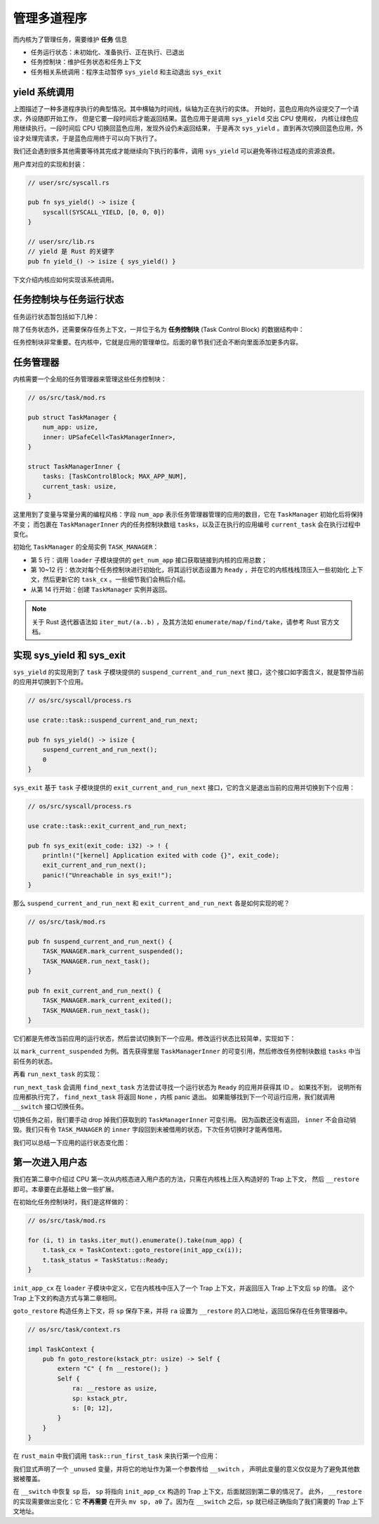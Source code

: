 管理多道程序
=========================================


而内核为了管理任务，需要维护 **任务** 信息

- 任务运行状态：未初始化、准备执行、正在执行、已退出
- 任务控制块：维护任务状态和任务上下文
- 任务相关系统调用：程序主动暂停 ``sys_yield`` 和主动退出 ``sys_exit``

yield 系统调用
-------------------------------------------------------------------------


.. image:: multiprogramming.png

上图描述了一种多道程序执行的典型情况。其中横轴为时间线，纵轴为正在执行的实体。
开始时，蓝色应用向外设提交了一个请求，外设随即开始工作，
但是它要一段时间后才能返回结果。蓝色应用于是调用 ``sys_yield`` 交出 CPU 使用权，
内核让绿色应用继续执行。一段时间后 CPU 切换回蓝色应用，发现外设仍未返回结果，
于是再次 ``sys_yield`` 。直到再次切换回蓝色应用，外设才处理完请求，于是蓝色应用终于可以向下执行了。

我们还会遇到很多其他需要等待其完成才能继续向下执行的事件，调用 ``sys_yield`` 可以避免等待过程造成的资源浪费。

.. code-block:: rust
    :caption: 第三章新增系统调用（一）

    /// 功能：应用主动交出 CPU 所有权并切换到其他应用。
    /// 返回值：总是返回 0。
    /// syscall ID：124
    fn sys_yield() -> isize;

用户库对应的实现和封装：

.. code-block:: rust
    
    // user/src/syscall.rs

    pub fn sys_yield() -> isize {
        syscall(SYSCALL_YIELD, [0, 0, 0])
    }

    // user/src/lib.rs
    // yield 是 Rust 的关键字
    pub fn yield_() -> isize { sys_yield() }

下文介绍内核应如何实现该系统调用。

任务控制块与任务运行状态
---------------------------------------------------------

任务运行状态暂包括如下几种：

.. code-block:: rust
    :linenos:

    // os/src/task/task.rs

    #[derive(Copy, Clone, PartialEq)]
    pub enum TaskStatus {
        UnInit, // 未初始化
        Ready, // 准备运行
        Running, // 正在运行
        Exited, // 已退出
    }

除了任务状态外，还需要保存任务上下文，一并位于名为 **任务控制块** (Task Control Block) 的数据结构中：

.. code-block:: rust
    :linenos:

    // os/src/task/task.rs

    #[derive(Copy, Clone)]
    pub struct TaskControlBlock {
        pub task_status: TaskStatus,
        pub task_cx: TaskContext,
    }


任务控制块非常重要。在内核中，它就是应用的管理单位。后面的章节我们还会不断向里面添加更多内容。

任务管理器
--------------------------------------

内核需要一个全局的任务管理器来管理这些任务控制块：

.. code-block:: rust

    // os/src/task/mod.rs

    pub struct TaskManager {
        num_app: usize,
        inner: UPSafeCell<TaskManagerInner>,
    }

    struct TaskManagerInner {
        tasks: [TaskControlBlock; MAX_APP_NUM],
        current_task: usize,
    }

这里用到了变量与常量分离的编程风格：字段 ``num_app`` 表示任务管理器管理的应用的数目，它在 ``TaskManager`` 初始化后将保持不变；
而包裹在 ``TaskManagerInner`` 内的任务控制块数组 ``tasks``，以及正在执行的应用编号 ``current_task`` 会在执行过程中变化。

初始化 ``TaskManager`` 的全局实例 ``TASK_MANAGER``：

.. code-block:: rust
    :linenos:

    // os/src/task/mod.rs

    lazy_static! {
        pub static ref TASK_MANAGER: TaskManager = {
            let num_app = get_num_app();
            let mut tasks = [TaskControlBlock {
                task_cx: TaskContext::zero_init(),
                task_status: TaskStatus::UnInit,
            }; MAX_APP_NUM];
            for (i, t) in tasks.iter_mut().enumerate().take(num_app) {
                t.task_cx = TaskContext::goto_restore(init_app_cx(i));
                t.task_status = TaskStatus::Ready;
            }
            TaskManager {
                num_app,
                inner: unsafe {
                    UPSafeCell::new(TaskManagerInner {
                        tasks,
                        current_task: 0,
                    })
                },
            }
        };
    }

- 第 5 行：调用 ``loader`` 子模块提供的 ``get_num_app`` 接口获取链接到内核的应用总数；
- 第 10~12 行：依次对每个任务控制块进行初始化，将其运行状态设置为 ``Ready`` ，并在它的内核栈栈顶压入一些初始化
  上下文，然后更新它的 ``task_cx`` 。一些细节我们会稍后介绍。
- 从第 14 行开始：创建 ``TaskManager`` 实例并返回。

.. note:: 

    关于 Rust 迭代器语法如 ``iter_mut/(a..b)`` ，及其方法如 ``enumerate/map/find/take``，请参考 Rust 官方文档。

实现 sys_yield 和 sys_exit
----------------------------------------------------------------------------

``sys_yield`` 的实现用到了 ``task`` 子模块提供的 ``suspend_current_and_run_next`` 接口，这个接口如字面含义，就是暂停当前的应用并切换到下个应用。

.. code-block:: rust

    // os/src/syscall/process.rs

    use crate::task::suspend_current_and_run_next;

    pub fn sys_yield() -> isize {
        suspend_current_and_run_next();
        0
    }

``sys_exit`` 基于 ``task`` 子模块提供的 ``exit_current_and_run_next`` 接口，它的含义是退出当前的应用并切换到下个应用：

.. code-block:: rust

    // os/src/syscall/process.rs

    use crate::task::exit_current_and_run_next;

    pub fn sys_exit(exit_code: i32) -> ! {
        println!("[kernel] Application exited with code {}", exit_code);
        exit_current_and_run_next();
        panic!("Unreachable in sys_exit!");
    }

那么 ``suspend_current_and_run_next`` 和 ``exit_current_and_run_next`` 各是如何实现的呢？

.. code-block:: rust

    // os/src/task/mod.rs

    pub fn suspend_current_and_run_next() {
        TASK_MANAGER.mark_current_suspended();
        TASK_MANAGER.run_next_task();
    }

    pub fn exit_current_and_run_next() {
        TASK_MANAGER.mark_current_exited();
        TASK_MANAGER.run_next_task();
    }


它们都是先修改当前应用的运行状态，然后尝试切换到下一个应用。修改运行状态比较简单，实现如下：

.. code-block:: rust
    :linenos:

    // os/src/task/mod.rs

    impl TaskManager {
        fn mark_current_suspended(&self) {
            let mut inner = self.inner.exclusive_access();
            let current = inner.current_task;
            inner.tasks[current].task_status = TaskStatus::Ready;
        }
    }

以 ``mark_current_suspended`` 为例。首先获得里层 ``TaskManagerInner`` 的可变引用，然后修改任务控制块数组 ``tasks`` 中当前任务的状态。

再看 ``run_next_task`` 的实现：

.. code-block:: rust
    :linenos:

    // os/src/task/mod.rs

    impl TaskManager {
        fn run_next_task(&self) {
            if let Some(next) = self.find_next_task() {
                let mut inner = self.inner.exclusive_access();
                let current = inner.current_task;
                inner.tasks[next].task_status = TaskStatus::Running;
                inner.current_task = next;
                let current_task_cx_ptr = &mut inner.tasks[current].task_cx as *mut TaskContext;
                let next_task_cx_ptr = &inner.tasks[next].task_cx as *const TaskContext;
                drop(inner);
                // before this, we should drop local variables that must be dropped manually
                unsafe {
                    __switch(current_task_cx_ptr, next_task_cx_ptr);
                }
                // go back to user mode
            } else {
                panic!("All applications completed!");
            }
        }

        fn find_next_task(&self) -> Option<usize> {
            let inner = self.inner.exclusive_access();
            let current = inner.current_task;
            (current + 1..current + self.num_app + 1)
                .map(|id| id % self.num_app)
                .find(|id| inner.tasks[*id].task_status == TaskStatus::Ready)
        }
    }

``run_next_task`` 会调用 ``find_next_task`` 方法尝试寻找一个运行状态为 ``Ready`` 的应用并获得其 ID 。
如果找不到， 说明所有应用都执行完了， ``find_next_task`` 将返回 ``None`` ，内核 panic 退出。
如果能够找到下一个可运行应用，我们就调用 ``__switch`` 接口切换任务。

切换任务之前，我们要手动 drop 掉我们获取到的 ``TaskManagerInner`` 可变引用。
因为函数还没有返回， ``inner`` 不会自动销毁。我们只有令 ``TASK_MANAGER`` 的 ``inner`` 字段回到未被借用的状态，下次任务切换时才能再借用。

我们可以总结一下应用的运行状态变化图：

.. image:: fsm-coop.png

第一次进入用户态
------------------------------------------

我们在第二章中介绍过 CPU 第一次从内核态进入用户态的方法，只需在内核栈上压入构造好的 Trap 上下文，
然后 ``__restore`` 即可。本章要在此基础上做一些扩展。

在初始化任务控制块时，我们是这样做的：

.. code-block:: rust

    // os/src/task/mod.rs

    for (i, t) in tasks.iter_mut().enumerate().take(num_app) {
        t.task_cx = TaskContext::goto_restore(init_app_cx(i));
        t.task_status = TaskStatus::Ready;
    }

``init_app_cx`` 在 ``loader`` 子模块中定义，它在内核栈中压入了一个 Trap 上下文，并返回压入 Trap 上下文后 ``sp`` 的值。
这个 Trap 上下文的构造方式与第二章相同。

``goto_restore`` 构造任务上下文，将 ``sp`` 保存下来，并将 ``ra`` 设置为 ``__restore`` 的入口地址，返回后保存在任务管理器中。

.. code-block:: rust

    // os/src/task/context.rs

    impl TaskContext {
        pub fn goto_restore(kstack_ptr: usize) -> Self {
            extern "C" { fn __restore(); }
            Self {
                ra: __restore as usize,
                sp: kstack_ptr,
                s: [0; 12],
            }
        }
    }

在 ``rust_main`` 中我们调用 ``task::run_first_task`` 来执行第一个应用：

.. code-block:: rust
    :linenos:

    // os/src/task/mod.rs

    fn run_first_task(&self) -> ! {
        let mut inner = self.inner.exclusive_access();
        let task0 = &mut inner.tasks[0];
        task0.task_status = TaskStatus::Running;
        let next_task_cx_ptr = &task0.task_cx as *const TaskContext;
        drop(inner);
        let mut _unused = TaskContext::zero_init();
        // before this, we should drop local variables that must be dropped manually
        unsafe {
            __switch(&mut _unused as *mut TaskContext, next_task_cx_ptr);
        }
        panic!("unreachable in run_first_task!");
    }

我们显式声明了一个 ``_unused`` 变量，并将它的地址作为第一个参数传给 ``__switch`` ，
声明此变量的意义仅仅是为了避免其他数据被覆盖。

在 ``__switch`` 中恢复 ``sp`` 后， ``sp`` 将指向 ``init_app_cx`` 构造的 Trap 上下文，后面就回到第二章的情况了。
此外， ``__restore`` 的实现需要做出变化：它 **不再需要** 在开头 ``mv sp, a0`` 了。因为在 ``__switch`` 之后，``sp`` 就已经正确指向了我们需要的 Trap 上下文地址。